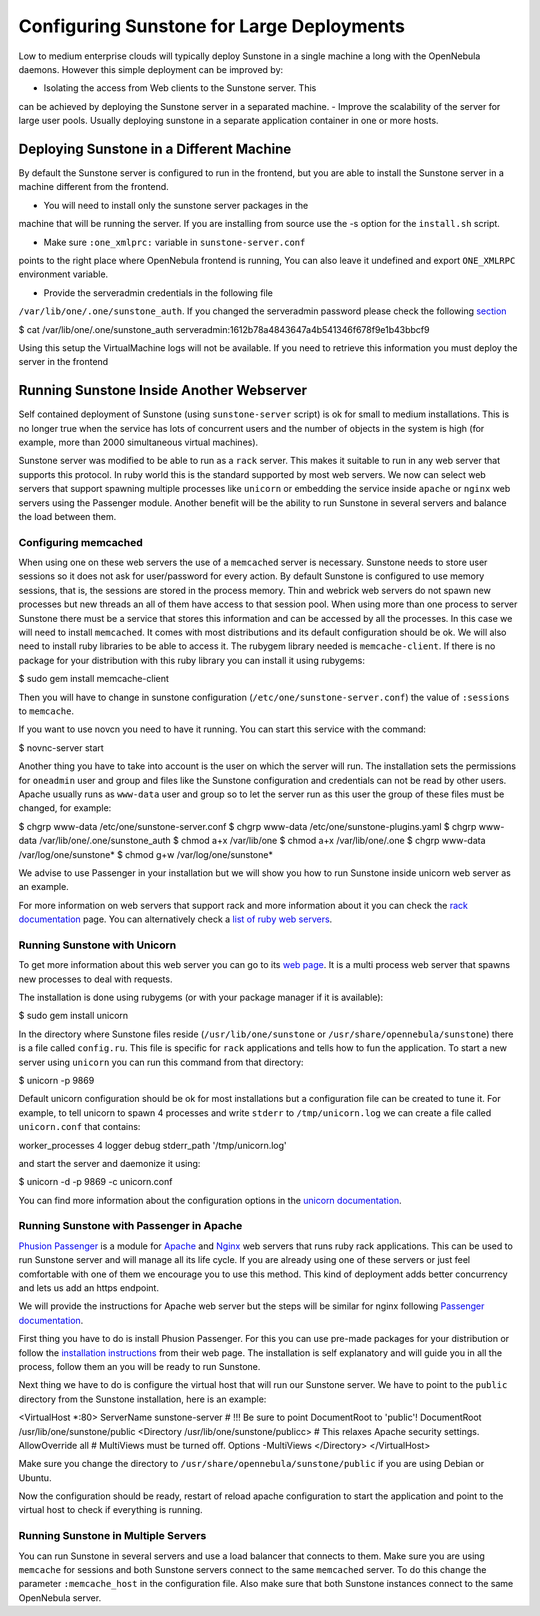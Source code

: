 ==========================================
Configuring Sunstone for Large Deployments
==========================================

Low to medium enterprise clouds will typically deploy Sunstone in a
single machine a long with the OpenNebula daemons. However this simple
deployment can be improved by:

-  Isolating the access from Web clients to the Sunstone server. This
can be achieved by deploying the Sunstone server in a separated
machine.
-  Improve the scalability of the server for large user pools. Usually
deploying sunstone in a separate application container in one or more
hosts.

Deploying Sunstone in a Different Machine
=========================================

By default the Sunstone server is configured to run in the frontend, but
you are able to install the Sunstone server in a machine different from
the frontend.

-  You will need to install only the sunstone server packages in the
machine that will be running the server. If you are installing from
source use the -s option for the ``install.sh`` script.

-  Make sure ``:one_xmlprc:`` variable in ``sunstone-server.conf``
points to the right place where OpenNebula frontend is running, You
can also leave it undefined and export ``ONE_XMLRPC`` environment
variable.

-  Provide the serveradmin credentials in the following file
``/var/lib/one/.one/sunstone_auth``. If you changed the serveradmin
password please check the following
`section </./cloud_auth#configure>`__

.. code::

$ cat /var/lib/one/.one/sunstone_auth
serveradmin:1612b78a4843647a4b541346f678f9e1b43bbcf9

Using this setup the VirtualMachine logs will not be available. If you
need to retrieve this information you must deploy the server in the
frontend

Running Sunstone Inside Another Webserver
=========================================

Self contained deployment of Sunstone (using ``sunstone-server`` script)
is ok for small to medium installations. This is no longer true when the
service has lots of concurrent users and the number of objects in the
system is high (for example, more than 2000 simultaneous virtual
machines).

Sunstone server was modified to be able to run as a ``rack`` server.
This makes it suitable to run in any web server that supports this
protocol. In ruby world this is the standard supported by most web
servers. We now can select web servers that support spawning multiple
processes like ``unicorn`` or embedding the service inside ``apache`` or
``nginx`` web servers using the Passenger module. Another benefit will
be the ability to run Sunstone in several servers and balance the load
between them.

Configuring memcached
---------------------

When using one on these web servers the use of a ``memcached`` server is
necessary. Sunstone needs to store user sessions so it does not ask for
user/password for every action. By default Sunstone is configured to use
memory sessions, that is, the sessions are stored in the process memory.
Thin and webrick web servers do not spawn new processes but new threads
an all of them have access to that session pool. When using more than
one process to server Sunstone there must be a service that stores this
information and can be accessed by all the processes. In this case we
will need to install ``memcached``. It comes with most distributions and
its default configuration should be ok. We will also need to install
ruby libraries to be able to access it. The rubygem library needed is
``memcache-client``. If there is no package for your distribution with
this ruby library you can install it using rubygems:

.. code::

$ sudo gem install memcache-client

Then you will have to change in sunstone configuration
(``/etc/one/sunstone-server.conf``) the value of ``:sessions`` to
``memcache``.

If you want to use novcn you need to have it running. You can start this
service with the command:

.. code::

$ novnc-server start

Another thing you have to take into account is the user on which the
server will run. The installation sets the permissions for ``oneadmin``
user and group and files like the Sunstone configuration and credentials
can not be read by other users. Apache usually runs as ``www-data`` user
and group so to let the server run as this user the group of these files
must be changed, for example:

.. code::

$ chgrp www-data /etc/one/sunstone-server.conf
$ chgrp www-data /etc/one/sunstone-plugins.yaml
$ chgrp www-data /var/lib/one/.one/sunstone_auth
$ chmod a+x /var/lib/one
$ chmod a+x /var/lib/one/.one
$ chgrp www-data /var/log/one/sunstone*
$ chmod g+w /var/log/one/sunstone*

We advise to use Passenger in your installation but we will show you how
to run Sunstone inside unicorn web server as an example.

For more information on web servers that support rack and more
information about it you can check the `rack
documentation <http://rack.rubyforge.org/doc/>`__ page. You can
alternatively check a `list of ruby web
servers <https://www.ruby-toolbox.com/categories/web_servers>`__.

Running Sunstone with Unicorn
-----------------------------

To get more information about this web server you can go to its `web
page <http://unicorn.bogomips.org/>`__. It is a multi process web server
that spawns new processes to deal with requests.

The installation is done using rubygems (or with your package manager if
it is available):

.. code::

$ sudo gem install unicorn

In the directory where Sunstone files reside (``/usr/lib/one/sunstone``
or ``/usr/share/opennebula/sunstone``) there is a file called
``config.ru``. This file is specific for ``rack`` applications and tells
how to fun the application. To start a new server using ``unicorn`` you
can run this command from that directory:

.. code::

$ unicorn -p 9869

Default unicorn configuration should be ok for most installations but a
configuration file can be created to tune it. For example, to tell
unicorn to spawn 4 processes and write ``stderr`` to
``/tmp/unicorn.log`` we can create a file called ``unicorn.conf`` that
contains:

.. code:: code

worker_processes 4
logger debug
stderr_path '/tmp/unicorn.log'

and start the server and daemonize it using:

.. code::

$ unicorn -d -p 9869 -c unicorn.conf

You can find more information about the configuration options in the
`unicorn
documentation <http://unicorn.bogomips.org/Unicorn/Configurator.html>`__.

Running Sunstone with Passenger in Apache
-----------------------------------------

`Phusion Passenger <https://www.phusionpassenger.com/>`__ is a module
for `Apache <http://httpd.apache.org/>`__ and
`Nginx <http://nginx.org/en/>`__ web servers that runs ruby rack
applications. This can be used to run Sunstone server and will manage
all its life cycle. If you are already using one of these servers or
just feel comfortable with one of them we encourage you to use this
method. This kind of deployment adds better concurrency and lets us add
an https endpoint.

We will provide the instructions for Apache web server but the steps
will be similar for nginx following `Passenger
documentation <https://www.phusionpassenger.com/support#documentation>`__.

First thing you have to do is install Phusion Passenger. For this you
can use pre-made packages for your distribution or follow the
`installation
instructions <https://www.phusionpassenger.com/download/#open_source>`__
from their web page. The installation is self explanatory and will guide
you in all the process, follow them an you will be ready to run
Sunstone.

Next thing we have to do is configure the virtual host that will run our
Sunstone server. We have to point to the ``public`` directory from the
Sunstone installation, here is an example:

.. code:: code

<VirtualHost *:80>
ServerName sunstone-server
# !!! Be sure to point DocumentRoot to 'public'!
DocumentRoot /usr/lib/one/sunstone/public
<Directory /usr/lib/one/sunstone/publicc>
# This relaxes Apache security settings.
AllowOverride all
# MultiViews must be turned off.
Options -MultiViews
</Directory>
</VirtualHost>

Make sure you change the directory to
``/usr/share/opennebula/sunstone/public`` if you are using Debian or
Ubuntu.

Now the configuration should be ready, restart of reload apache
configuration to start the application and point to the virtual host to
check if everything is running.

Running Sunstone in Multiple Servers
------------------------------------

You can run Sunstone in several servers and use a load balancer that
connects to them. Make sure you are using ``memcache`` for sessions and
both Sunstone servers connect to the same ``memcached`` server. To do
this change the parameter ``:memcache_host`` in the configuration file.
Also make sure that both Sunstone instances connect to the same
OpenNebula server.
